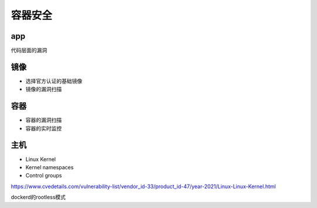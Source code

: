 容器安全
============


.. image:: ../_static/docker-security/summary.PNG
   :alt: docker-security-summary


app
--------

代码层面的漏洞


镜像
------------

- 选择官方认证的基础镜像
- 镜像的漏洞扫描

容器
------

- 容器的漏洞扫描
- 容器的实时监控


主机
--------

- Linux Kernel 
- Kernel namespaces
- Control groups

https://www.cvedetails.com/vulnerability-list/vendor_id-33/product_id-47/year-2021/Linux-Linux-Kernel.html


dockerd的rootless模式

